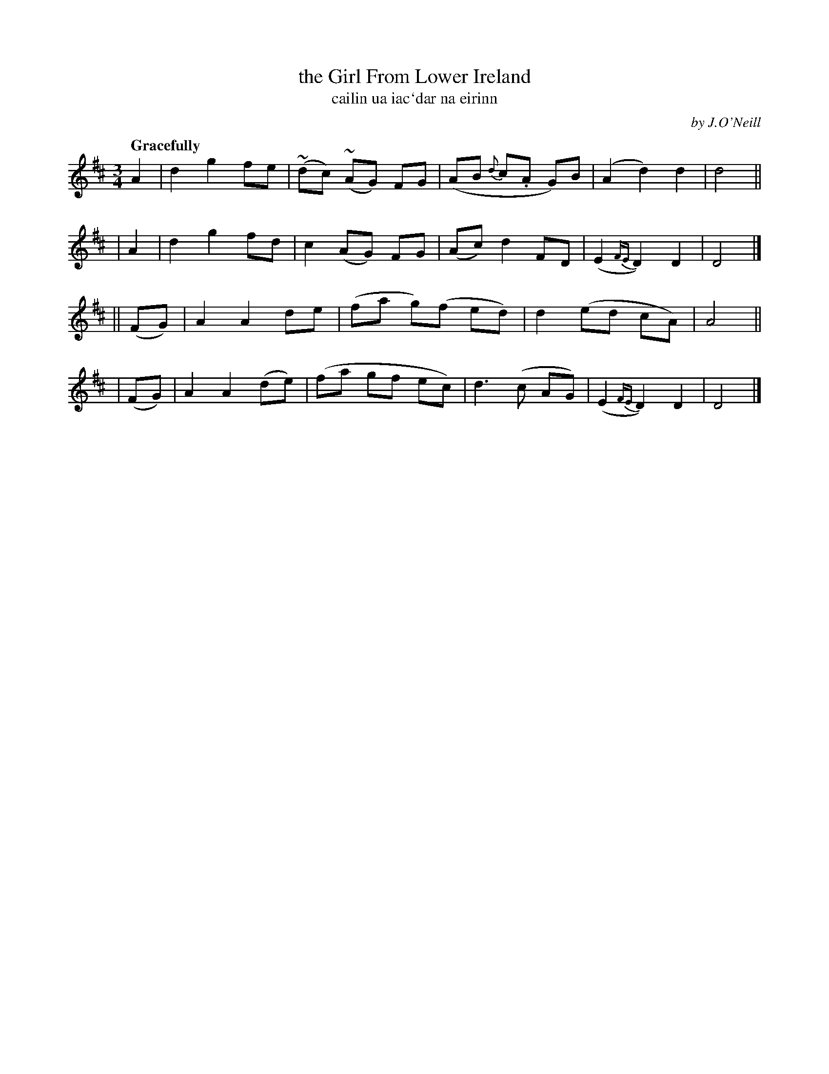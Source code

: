 X: 340
T: the Girl From Lower Ireland
T: cailin ua iac\`dar na eirinn
R: air, waltz
%S: s:4 b:19(5+5+4+5)
B: O'Neill's 1850 #340
O: by J.O'Neill
Z: 1999 by John Chambers <jc@trillian.mit.edu>
Q: "Gracefully"
N: Irregular phrasing (5+5+4+5).
M: 3/4
L: 1/8
K: D
    A2  | d2 g2  fe  |(~dc) (~AG) FG | (AB {d}c.A G)B | (A2 d2) d2 | d4 ||
|   A2  | d2 g2  fd  |  c2   (AG) FG | (Ac) d2    FD  | (E2 {FE}D2) D2 | D4 |]
|| (FG) | A2 A2  de  | (fa  g)(f ed) |  d2 (ed    cA) |  A4 ||
|  (FG) | A2 A2 (de) | (fa    gf ec) |  d3  (c    AG) | (E2 {FE}D2) D2 | D4 |]
